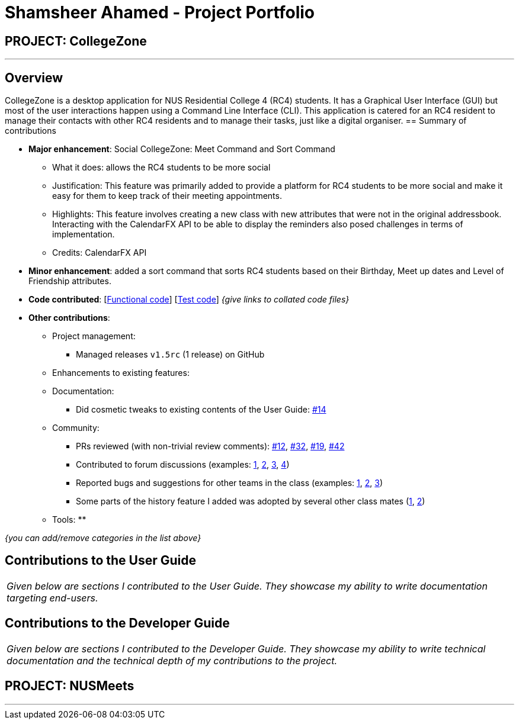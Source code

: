 = Shamsheer Ahamed - Project Portfolio
:imagesDir: ../images
:stylesDir: ../stylesheets

== PROJECT: CollegeZone

---

== Overview

CollegeZone is a desktop application for NUS Residential College 4 (RC4) students. It has a Graphical User Interface (GUI) but most of the user interactions happen using a Command Line Interface (CLI). This application is catered for an RC4 resident to manage their contacts with other RC4 residents and to manage their tasks, just like a digital organiser.
== Summary of contributions

* *Major enhancement*: Social CollegeZone: Meet Command and Sort Command
** What it does: allows the RC4 students to be more social
** Justification: This feature was primarily added to provide a platform for RC4 students to be more social and make it easy for them to keep track of their meeting appointments.
** Highlights: This feature involves creating a new class with new attributes that were not in the original addressbook. Interacting with the CalendarFX API to be able to display the reminders also posed challenges in terms of implementation.
** Credits: CalendarFX API

* *Minor enhancement*: added a sort command that sorts RC4 students based on their Birthday, Meet up dates and Level of Friendship attributes.

* *Code contributed*: [https://github.com[Functional code]] [https://github.com[Test code]] _{give links to collated code files}_

* *Other contributions*:

** Project management:
*** Managed releases `v1.5rc` (1 release) on GitHub
** Enhancements to existing features:
**
**
** Documentation:
*** Did cosmetic tweaks to existing contents of the User Guide: https://github.com[#14]
** Community:
*** PRs reviewed (with non-trivial review comments): https://github.com[#12], https://github.com[#32], https://github.com[#19], https://github.com[#42]
*** Contributed to forum discussions (examples:  https://github.com[1], https://github.com[2], https://github.com[3], https://github.com[4])
*** Reported bugs and suggestions for other teams in the class (examples:  https://github.com[1], https://github.com[2], https://github.com[3])
*** Some parts of the history feature I added was adopted by several other class mates (https://github.com[1], https://github.com[2])
** Tools:
**

_{you can add/remove categories in the list above}_

== Contributions to the User Guide


|===
|_Given below are sections I contributed to the User Guide. They showcase my ability to write documentation targeting end-users._
|===


== Contributions to the Developer Guide

|===
|_Given below are sections I contributed to the Developer Guide. They showcase my ability to write technical documentation and the technical depth of my contributions to the project._
|===



== PROJECT: NUSMeets

---



